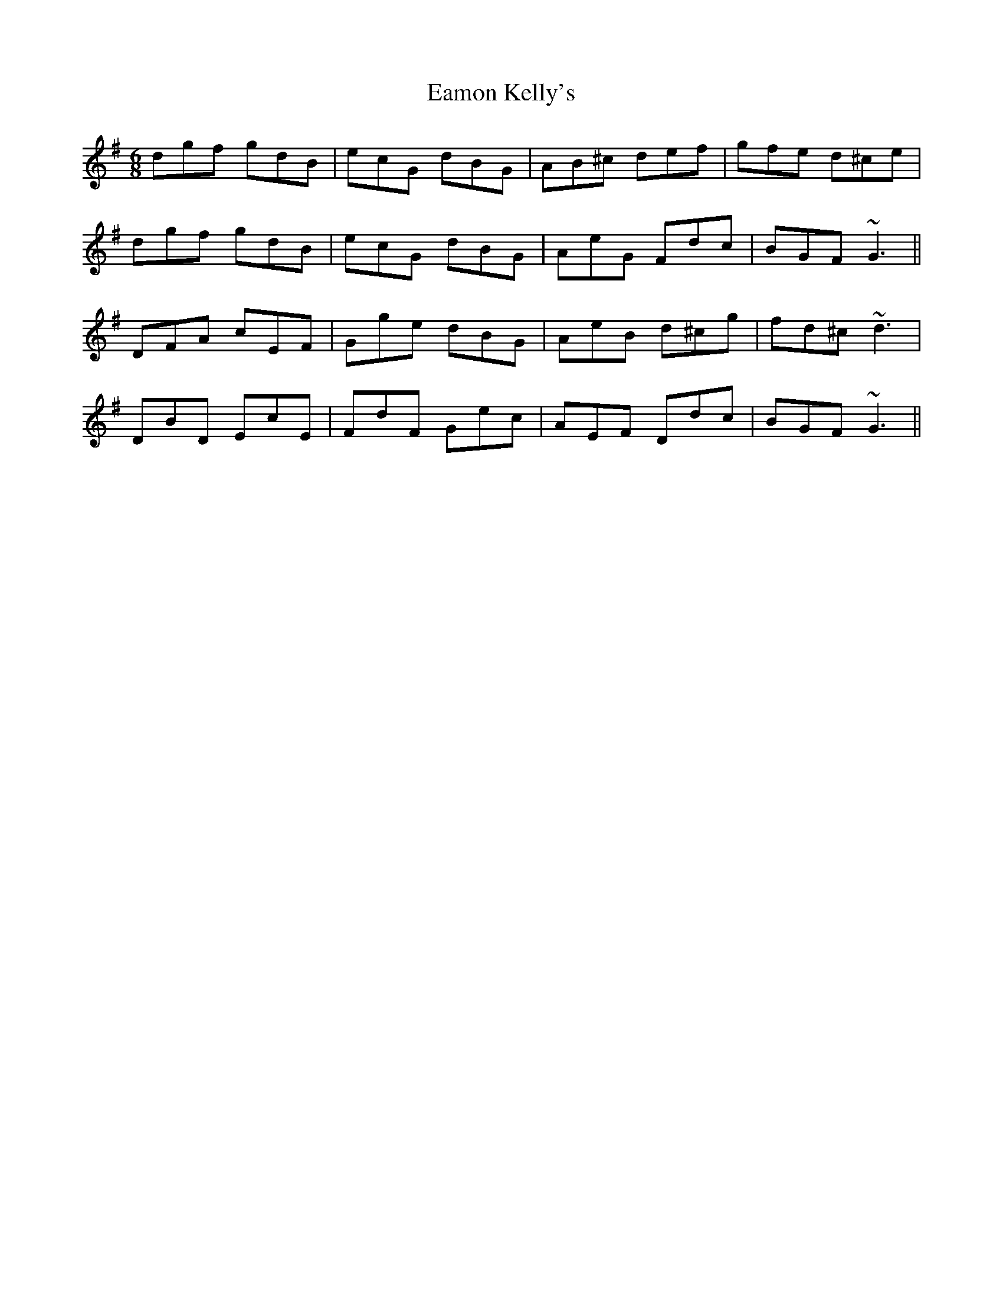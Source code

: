 X: 11334
T: Eamon Kelly's
R: jig
M: 6/8
K: Gmajor
dgf gdB|ecG dBG|AB^c def|gfe d^ce|
dgf gdB|ecG dBG|AeG Fdc|BGF ~G3||
DFA cEF|Gge dBG|AeB d^cg|fd^c ~d3|
DBD EcE|FdF Gec|AEF Ddc|BGF ~G3||

